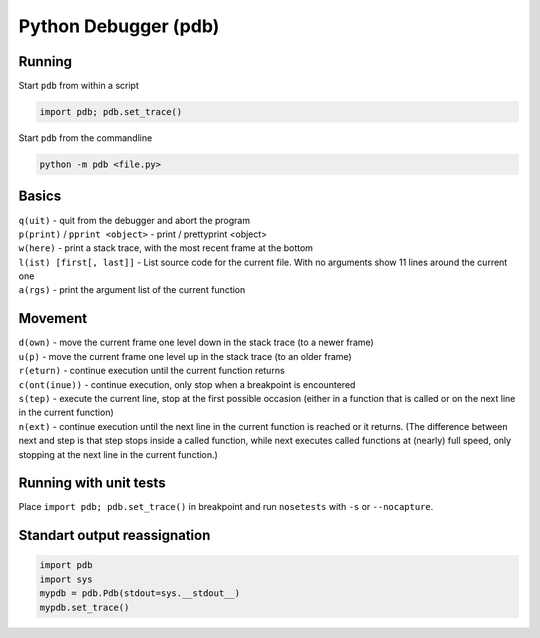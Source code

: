 Python Debugger (pdb)
=====================

Running
```````

Start ``pdb`` from within a script

.. code :: python

  import pdb; pdb.set_trace()

Start ``pdb`` from the commandline

.. code :: python

  python -m pdb <file.py>

Basics
``````

| ``q(uit)`` - quit from the debugger and abort the program
| ``p(print)`` / ``pprint <object>`` - print / prettyprint <object>
| ``w(here)`` - print a stack trace, with the most recent frame at the bottom
| ``l(ist) [first[, last]]`` - List source code for the current file. With no arguments show 11 lines around the current one
| ``a(rgs)`` - print the argument list of the current function

Movement
````````

| ``d(own)`` - move the current frame one level down in the stack trace (to a newer frame)
| ``u(p)`` - move the current frame one level up in the stack trace (to an older frame)
| ``r(eturn)`` - continue execution until the current function returns
| ``c(ont(inue))`` - continue execution, only stop when a breakpoint is encountered
| ``s(tep)`` - execute the current line, stop at the first possible occasion (either in a function that is called or on the next line in the current function)
| ``n(ext)`` - continue execution until the next line in the current function is reached or it returns. (The difference between next and step is that step stops inside a called function, while next executes called functions at (nearly) full speed, only stopping at the next line in the current function.)

Running with unit tests
```````````````````````

Place ``import pdb; pdb.set_trace()`` in breakpoint and run ``nosetests`` with ``-s`` or ``--nocapture``.

Standart output reassignation
````````````````````````````

.. code :: python

  import pdb
  import sys
  mypdb = pdb.Pdb(stdout=sys.__stdout__)
  mypdb.set_trace()


